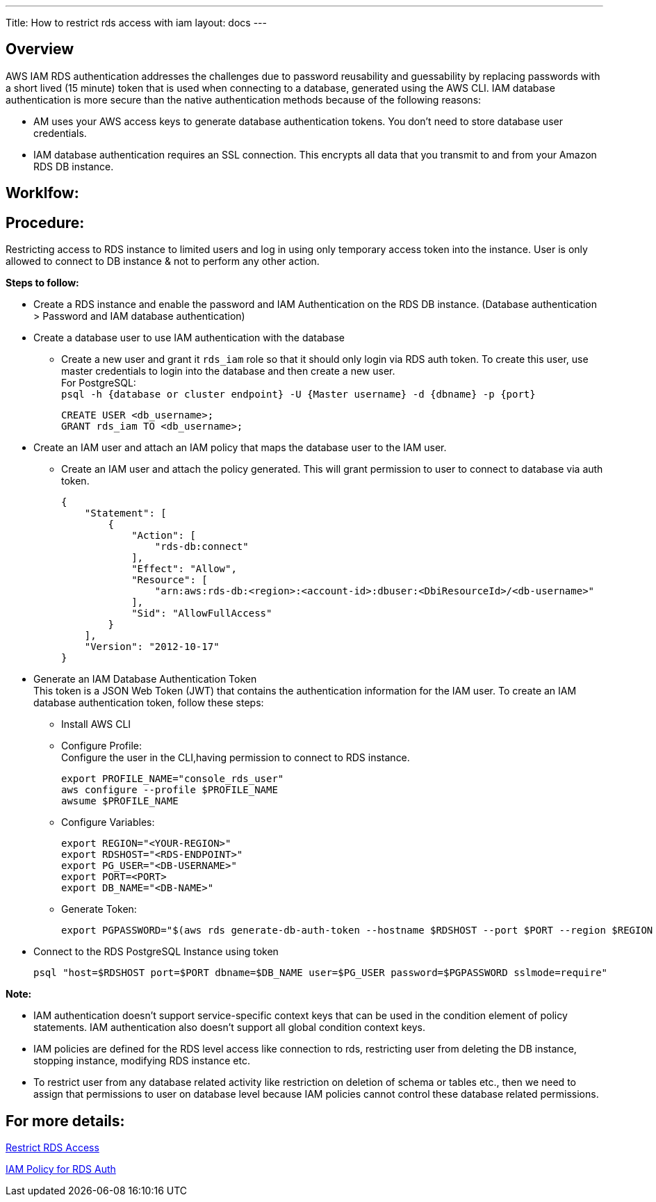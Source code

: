 ---
Title: How to restrict rds access with iam
layout: docs
---


== Overview


AWS IAM RDS authentication addresses the challenges due to password reusability and guessability by replacing passwords with a short lived (15 minute) token that is used when connecting to a database, generated using the AWS CLI. IAM database authentication is more secure than the native authentication methods because of the following reasons: +

* AM uses your AWS access keys to generate database authentication tokens. You don't need to store database user credentials.
* IAM database authentication requires an SSL connection. This encrypts all data that you transmit to and from your Amazon RDS DB instance.

== Worklfow:


== Procedure:
Restricting access to RDS instance to limited users and log in using only temporary access token into the instance. User is only allowed to connect to DB instance & not to perform any other action. 

**Steps to follow:** 

* Create a RDS instance and enable the password and IAM Authentication on the RDS DB instance.
(Database authentication > Password and IAM database authentication) +
* Create a database user to use IAM authentication with the database +
** Create a new user and grant it `rds_iam` role so that it should only login via RDS auth token. To create this user, use master credentials to login into the database and then create a new user. +
For PostgreSQL: +
`psql -h {database or cluster endpoint} -U {Master username} -d {dbname} -p {port}` +
[source]
CREATE USER <db_username>;
GRANT rds_iam TO <db_username>; 

* Create an IAM user and attach an IAM policy that maps the database user to the IAM user.
** Create an IAM user and attach the policy generated. This will grant permission to user to connect to database via auth token.
[source]
{
    "Statement": [
        {
            "Action": [
                "rds-db:connect"
            ],
            "Effect": "Allow",
            "Resource": [
                "arn:aws:rds-db:<region>:<account-id>:dbuser:<DbiResourceId>/<db-username>"
            ],
            "Sid": "AllowFullAccess"
        }
    ],
    "Version": "2012-10-17"
}

* Generate an IAM Database Authentication Token +    
This token is a JSON Web Token (JWT) that contains the authentication information for the IAM user. To create an IAM database authentication token, follow these steps:

** Install AWS CLI
** Configure Profile: +
Configure the user in the CLI,having permission to connect to RDS instance.
[source]
export PROFILE_NAME="console_rds_user"
aws configure --profile $PROFILE_NAME
awsume $PROFILE_NAME
** Configure Variables:
[source]
export REGION="<YOUR-REGION>"
export RDSHOST="<RDS-ENDPOINT>"
export PG_USER="<DB-USERNAME>"
export PORT=<PORT>
export DB_NAME="<DB-NAME>"

** Generate Token:
[source]
export PGPASSWORD="$(aws rds generate-db-auth-token --hostname $RDSHOST --port $PORT --region $REGION --username $PG_USER)"

* Connect to the RDS PostgreSQL Instance using token
[source]
psql "host=$RDSHOST port=$PORT dbname=$DB_NAME user=$PG_USER password=$PGPASSWORD sslmode=require"

**Note:**

* IAM authentication doesn't support service-specific context keys that can be used in the condition element of policy statements. IAM authentication also doesn't support all global condition context keys.
* IAM policies are defined for the RDS level access like connection to rds, restricting user from deleting the DB instance, stopping instance, modifying RDS instance etc.
* To restrict user from any database related activity like restriction on deletion of schema or tables etc., then we need to assign that permissions to user on database level because IAM policies cannot control these database related permissions.

== **For more details:** 

https://medium.com/@tizattogabriel/how-to-authenticate-to-an-aws-rds-postgresql-db-instance-using-iam-credentials-4e69b095c01c[Restrict RDS Access]

https://docs.aws.amazon.com/service-authorization/latest/reference/list_amazonrdsiamauthentication.html[IAM Policy for RDS Auth]






